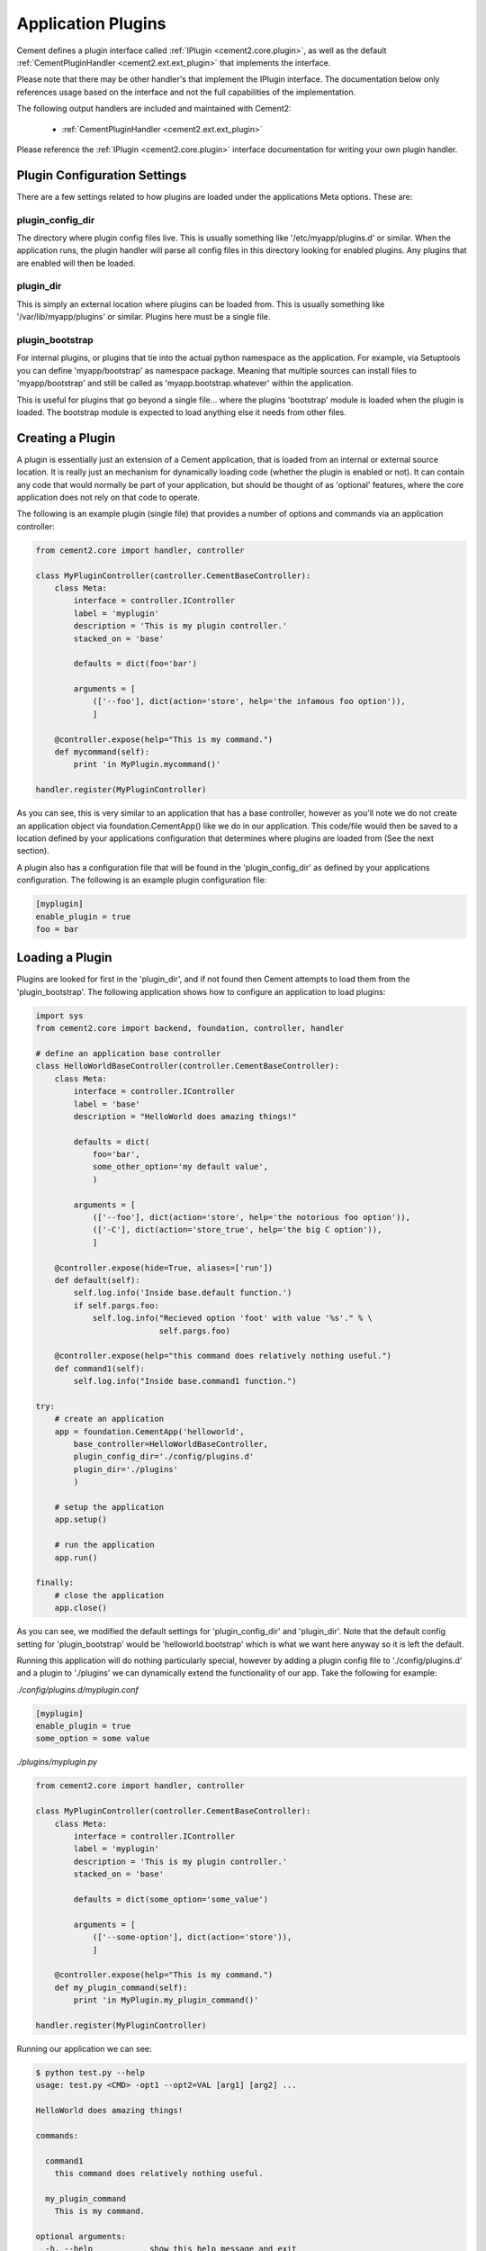 Application Plugins
===================

Cement defines a plugin interface called :ref:`IPlugin <cement2.core.plugin>`, 
as well as the default :ref:`CementPluginHandler <cement2.ext.ext_plugin>` 
that implements the interface.  

Please note that there may be other handler's that implement the IPlugin
interface.  The documentation below only references usage based on the 
interface and not the full capabilities of the implementation.

The following output handlers are included and maintained with Cement2:

    * :ref:`CementPluginHandler <cement2.ext.ext_plugin>`

Please reference the :ref:`IPlugin <cement2.core.plugin>` interface 
documentation for writing your own plugin handler.

Plugin Configuration Settings
-----------------------------

There are a few settings related to how plugins are loaded under the 
applications Meta options.  These are:

plugin_config_dir
^^^^^^^^^^^^^^^^^

The directory where plugin config files live.  This is usually something
like '/etc/myapp/plugins.d' or similar.  When the application runs, the
plugin handler will parse all config files in this directory looking for
enabled plugins.  Any plugins that are enabled will then be loaded.

plugin_dir
^^^^^^^^^^

This is simply an external location where plugins can be loaded from.  This is
usually something like '/var/lib/myapp/plugins' or similar.  Plugins here must
be a single file.

plugin_bootstrap
^^^^^^^^^^^^^^^^

For internal plugins, or plugins that tie into the actual python namespace
as the application.  For example, via Setuptools you can define 
'myapp/bootstrap' as namespace package.  Meaning that multiple sources can
install files to 'myapp/bootstrap' and still be called as 
'myapp.bootstrap.whatever' within the application.  

This is useful for plugins that go beyond a single file... where the plugins
'bootstrap' module is loaded when the plugin is loaded.  The bootstrap module
is expected to load anything else it needs from other files.

Creating a Plugin
-----------------

A plugin is essentially just an extension of a Cement application, that is 
loaded from an internal or external source location.  It is really just an 
mechanism for dynamically loading code (whether the plugin is enabled or not).
It can contain any code that would normally be part of your application, but 
should be thought of as 'optional' features, where the core application does 
not rely on that code to operate.  

The following is an example plugin (single file) that provides a number of
options and commands via an application controller:

.. code-block:: python

    from cement2.core import handler, controller

    class MyPluginController(controller.CementBaseController):
        class Meta:
            interface = controller.IController
            label = 'myplugin'
            description = 'This is my plugin controller.'
            stacked_on = 'base'
        
            defaults = dict(foo='bar')
    
            arguments = [
                (['--foo'], dict(action='store', help='the infamous foo option')),
                ]

        @controller.expose(help="This is my command.")
        def mycommand(self):
            print 'in MyPlugin.mycommand()'
        
    handler.register(MyPluginController)


As you can see, this is very similar to an application that has a base 
controller, however as you'll note we do not create an application object
via foundation.CementApp() like we do in our application.  This code/file
would then be saved to a location defined by your applications configuration
that determines where plugins are loaded from (See the next section).

A plugin also has a configuration file that will be found in the 
'plugin_config_dir' as defined by your applications configuration.  The 
following is an example plugin configuration file:

.. code-block:: text

    [myplugin]
    enable_plugin = true
    foo = bar
    


Loading a Plugin
----------------

Plugins are looked for first in the 'plugin_dir', and if not found then 
Cement attempts to load them from the 'plugin_bootstrap'.  The following
application shows how to configure an application to load plugins:

.. code-block:: python

    import sys
    from cement2.core import backend, foundation, controller, handler

    # define an application base controller
    class HelloWorldBaseController(controller.CementBaseController):
        class Meta:
            interface = controller.IController
            label = 'base'
            description = "HelloWorld does amazing things!"

            defaults = dict(
                foo='bar',
                some_other_option='my default value',
                )

            arguments = [
                (['--foo'], dict(action='store', help='the notorious foo option')),
                (['-C'], dict(action='store_true', help='the big C option')),
                ]

        @controller.expose(hide=True, aliases=['run'])
        def default(self):
            self.log.info('Inside base.default function.')
            if self.pargs.foo:
                self.log.info("Recieved option 'foot' with value '%s'." % \
                              self.pargs.foo)

        @controller.expose(help="this command does relatively nothing useful.")
        def command1(self):
            self.log.info("Inside base.command1 function.")
    
    try:
        # create an application
        app = foundation.CementApp('helloworld', 
            base_controller=HelloWorldBaseController,
            plugin_config_dir='./config/plugins.d'
            plugin_dir='./plugins'
            )

        # setup the application
        app.setup()

        # run the application
        app.run()

    finally:
        # close the application
        app.close()
    
    
As you can see, we modified the default settings for 'plugin_config_dir' and
'plugin_dir'.  Note that the default config setting for 
'plugin_bootstrap' would be 'helloworld.bootstrap' which is what we 
want here anyway so it is left the default.  

Running this application will do nothing particularly special, however by 
adding a plugin config file to './config/plugins.d' and a plugin to './plugins'
we can dynamically extend the functionality of our app.  Take the following
for example:

*./config/plugins.d/myplugin.conf*

.. code-block:: text

    [myplugin]
    enable_plugin = true
    some_option = some value

*./plugins/myplugin.py*

.. code-block:: python

    from cement2.core import handler, controller

    class MyPluginController(controller.CementBaseController):
        class Meta:
            interface = controller.IController
            label = 'myplugin'
            description = 'This is my plugin controller.'
            stacked_on = 'base'
    
            defaults = dict(some_option='some_value')

            arguments = [
                (['--some-option'], dict(action='store')),
                ]

        @controller.expose(help="This is my command.")
        def my_plugin_command(self):
            print 'in MyPlugin.my_plugin_command()'
    
    handler.register(MyPluginController)


Running our application we can see:

.. code-block:: text

    $ python test.py --help
    usage: test.py <CMD> -opt1 --opt2=VAL [arg1] [arg2] ...

    HelloWorld does amazing things!

    commands:

      command1
        this command does relatively nothing useful.

      my_plugin_command
        This is my command.

    optional arguments:
      -h, --help            show this help message and exit
      --debug               toggle debug output
      --quiet               suppress all output
      --foo FOO             the notorious foo option
      -C                    the big C option
      --some-option SOME_OPTION
     
We can see that the 'my_plugin_command' and the '--some-option' option were
provided by our plugin.  By reviewing the debug output we get a better 
understanding of how that happened:

.. code-block:: text

    $ python test.py --help --debug 2>&1 | grep -i plugin
    2011-10-03 18:21:22,003 (DEBUG) cement2.core.handler : defining handler type 'plugin' (IPlugin)
    2011-10-03 18:21:22,005 (DEBUG) cement2.core.extension : loading the 'cement2.ext.ext_plugin' framework extension
    2011-10-03 18:21:22,008 (DEBUG) cement2.core.handler : registering handler '<class 'cement2.ext.ext_plugin.CementPluginHandler'>' into handlers['plugin']['cement']
    2011-10-03 18:21:22,014 (DEBUG) cement2.core.foundation : setting up helloworld.plugin handler
    2011-10-03 18:21:22,014 (DEBUG) cement2.core.foundation : no config defaults from '<cement2.ext.ext_plugin.CementPluginHandler object at 0x1005da390>'
    2011-10-03 18:21:22,014 (DEBUG) cement2.ext.ext_plugin : loading plugin config from './config/plugins.d/myplugin.conf'.
    2011-10-03 18:21:22,015 (DEBUG) cement2.ext.ext_plugin : loading application plugin 'myplugin'
    2011-10-03 18:21:22,015 (DEBUG) cement2.ext.ext_plugin : attempting to load 'myplugin' from './plugins'
    2011-10-03 18:21:22,015 (DEBUG) cement2.core.handler : registering handler '<class 'myplugin.MyPluginController'>' into handlers['controller']['myplugin']
    2011-10-03 18:21:22,017 (DEBUG) cement2.core.controller : collecting arguments from myplugin controller
    2011-10-03 18:21:22,018 (DEBUG) cement2.core.controller : collecting commands from myplugin controller
    2011-10-03 18:21:22,018 (DEBUG) cement2.core.controller : collecting arguments from myplugin controller (stacked)
    2011-10-03 18:21:22,018 (DEBUG) cement2.core.controller : collecting commands from myplugin controller (stacked)
      my_plugin_command

